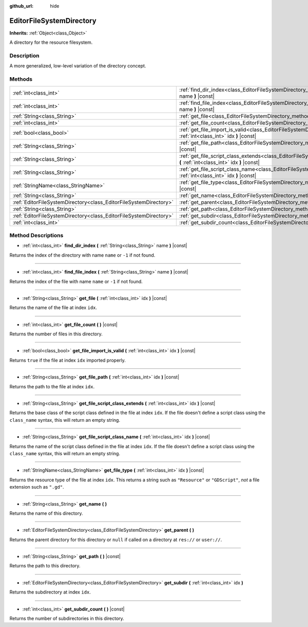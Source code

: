 :github_url: hide

.. Generated automatically by doc/tools/make_rst.py in Godot's source tree.
.. DO NOT EDIT THIS FILE, but the EditorFileSystemDirectory.xml source instead.
.. The source is found in doc/classes or modules/<name>/doc_classes.

.. _class_EditorFileSystemDirectory:

EditorFileSystemDirectory
=========================

**Inherits:** :ref:`Object<class_Object>`

A directory for the resource filesystem.

Description
-----------

A more generalized, low-level variation of the directory concept.

Methods
-------

+-------------------------------------------------------------------+----------------------------------------------------------------------------------------------------------------------------------------------------------+
| :ref:`int<class_int>`                                             | :ref:`find_dir_index<class_EditorFileSystemDirectory_method_find_dir_index>` **(** :ref:`String<class_String>` name **)** |const|                        |
+-------------------------------------------------------------------+----------------------------------------------------------------------------------------------------------------------------------------------------------+
| :ref:`int<class_int>`                                             | :ref:`find_file_index<class_EditorFileSystemDirectory_method_find_file_index>` **(** :ref:`String<class_String>` name **)** |const|                      |
+-------------------------------------------------------------------+----------------------------------------------------------------------------------------------------------------------------------------------------------+
| :ref:`String<class_String>`                                       | :ref:`get_file<class_EditorFileSystemDirectory_method_get_file>` **(** :ref:`int<class_int>` idx **)** |const|                                           |
+-------------------------------------------------------------------+----------------------------------------------------------------------------------------------------------------------------------------------------------+
| :ref:`int<class_int>`                                             | :ref:`get_file_count<class_EditorFileSystemDirectory_method_get_file_count>` **(** **)** |const|                                                         |
+-------------------------------------------------------------------+----------------------------------------------------------------------------------------------------------------------------------------------------------+
| :ref:`bool<class_bool>`                                           | :ref:`get_file_import_is_valid<class_EditorFileSystemDirectory_method_get_file_import_is_valid>` **(** :ref:`int<class_int>` idx **)** |const|           |
+-------------------------------------------------------------------+----------------------------------------------------------------------------------------------------------------------------------------------------------+
| :ref:`String<class_String>`                                       | :ref:`get_file_path<class_EditorFileSystemDirectory_method_get_file_path>` **(** :ref:`int<class_int>` idx **)** |const|                                 |
+-------------------------------------------------------------------+----------------------------------------------------------------------------------------------------------------------------------------------------------+
| :ref:`String<class_String>`                                       | :ref:`get_file_script_class_extends<class_EditorFileSystemDirectory_method_get_file_script_class_extends>` **(** :ref:`int<class_int>` idx **)** |const| |
+-------------------------------------------------------------------+----------------------------------------------------------------------------------------------------------------------------------------------------------+
| :ref:`String<class_String>`                                       | :ref:`get_file_script_class_name<class_EditorFileSystemDirectory_method_get_file_script_class_name>` **(** :ref:`int<class_int>` idx **)** |const|       |
+-------------------------------------------------------------------+----------------------------------------------------------------------------------------------------------------------------------------------------------+
| :ref:`StringName<class_StringName>`                               | :ref:`get_file_type<class_EditorFileSystemDirectory_method_get_file_type>` **(** :ref:`int<class_int>` idx **)** |const|                                 |
+-------------------------------------------------------------------+----------------------------------------------------------------------------------------------------------------------------------------------------------+
| :ref:`String<class_String>`                                       | :ref:`get_name<class_EditorFileSystemDirectory_method_get_name>` **(** **)**                                                                             |
+-------------------------------------------------------------------+----------------------------------------------------------------------------------------------------------------------------------------------------------+
| :ref:`EditorFileSystemDirectory<class_EditorFileSystemDirectory>` | :ref:`get_parent<class_EditorFileSystemDirectory_method_get_parent>` **(** **)**                                                                         |
+-------------------------------------------------------------------+----------------------------------------------------------------------------------------------------------------------------------------------------------+
| :ref:`String<class_String>`                                       | :ref:`get_path<class_EditorFileSystemDirectory_method_get_path>` **(** **)** |const|                                                                     |
+-------------------------------------------------------------------+----------------------------------------------------------------------------------------------------------------------------------------------------------+
| :ref:`EditorFileSystemDirectory<class_EditorFileSystemDirectory>` | :ref:`get_subdir<class_EditorFileSystemDirectory_method_get_subdir>` **(** :ref:`int<class_int>` idx **)**                                               |
+-------------------------------------------------------------------+----------------------------------------------------------------------------------------------------------------------------------------------------------+
| :ref:`int<class_int>`                                             | :ref:`get_subdir_count<class_EditorFileSystemDirectory_method_get_subdir_count>` **(** **)** |const|                                                     |
+-------------------------------------------------------------------+----------------------------------------------------------------------------------------------------------------------------------------------------------+

Method Descriptions
-------------------

.. _class_EditorFileSystemDirectory_method_find_dir_index:

- :ref:`int<class_int>` **find_dir_index** **(** :ref:`String<class_String>` name **)** |const|

Returns the index of the directory with name ``name`` or ``-1`` if not found.

----

.. _class_EditorFileSystemDirectory_method_find_file_index:

- :ref:`int<class_int>` **find_file_index** **(** :ref:`String<class_String>` name **)** |const|

Returns the index of the file with name ``name`` or ``-1`` if not found.

----

.. _class_EditorFileSystemDirectory_method_get_file:

- :ref:`String<class_String>` **get_file** **(** :ref:`int<class_int>` idx **)** |const|

Returns the name of the file at index ``idx``.

----

.. _class_EditorFileSystemDirectory_method_get_file_count:

- :ref:`int<class_int>` **get_file_count** **(** **)** |const|

Returns the number of files in this directory.

----

.. _class_EditorFileSystemDirectory_method_get_file_import_is_valid:

- :ref:`bool<class_bool>` **get_file_import_is_valid** **(** :ref:`int<class_int>` idx **)** |const|

Returns ``true`` if the file at index ``idx`` imported properly.

----

.. _class_EditorFileSystemDirectory_method_get_file_path:

- :ref:`String<class_String>` **get_file_path** **(** :ref:`int<class_int>` idx **)** |const|

Returns the path to the file at index ``idx``.

----

.. _class_EditorFileSystemDirectory_method_get_file_script_class_extends:

- :ref:`String<class_String>` **get_file_script_class_extends** **(** :ref:`int<class_int>` idx **)** |const|

Returns the base class of the script class defined in the file at index ``idx``. If the file doesn't define a script class using the ``class_name`` syntax, this will return an empty string.

----

.. _class_EditorFileSystemDirectory_method_get_file_script_class_name:

- :ref:`String<class_String>` **get_file_script_class_name** **(** :ref:`int<class_int>` idx **)** |const|

Returns the name of the script class defined in the file at index ``idx``. If the file doesn't define a script class using the ``class_name`` syntax, this will return an empty string.

----

.. _class_EditorFileSystemDirectory_method_get_file_type:

- :ref:`StringName<class_StringName>` **get_file_type** **(** :ref:`int<class_int>` idx **)** |const|

Returns the resource type of the file at index ``idx``. This returns a string such as ``"Resource"`` or ``"GDScript"``, *not* a file extension such as ``".gd"``.

----

.. _class_EditorFileSystemDirectory_method_get_name:

- :ref:`String<class_String>` **get_name** **(** **)**

Returns the name of this directory.

----

.. _class_EditorFileSystemDirectory_method_get_parent:

- :ref:`EditorFileSystemDirectory<class_EditorFileSystemDirectory>` **get_parent** **(** **)**

Returns the parent directory for this directory or ``null`` if called on a directory at ``res://`` or ``user://``.

----

.. _class_EditorFileSystemDirectory_method_get_path:

- :ref:`String<class_String>` **get_path** **(** **)** |const|

Returns the path to this directory.

----

.. _class_EditorFileSystemDirectory_method_get_subdir:

- :ref:`EditorFileSystemDirectory<class_EditorFileSystemDirectory>` **get_subdir** **(** :ref:`int<class_int>` idx **)**

Returns the subdirectory at index ``idx``.

----

.. _class_EditorFileSystemDirectory_method_get_subdir_count:

- :ref:`int<class_int>` **get_subdir_count** **(** **)** |const|

Returns the number of subdirectories in this directory.

.. |virtual| replace:: :abbr:`virtual (This method should typically be overridden by the user to have any effect.)`
.. |const| replace:: :abbr:`const (This method has no side effects. It doesn't modify any of the instance's member variables.)`
.. |vararg| replace:: :abbr:`vararg (This method accepts any number of arguments after the ones described here.)`
.. |constructor| replace:: :abbr:`constructor (This method is used to construct a type.)`
.. |static| replace:: :abbr:`static (This method doesn't need an instance to be called, so it can be called directly using the class name.)`
.. |operator| replace:: :abbr:`operator (This method describes a valid operator to use with this type as left-hand operand.)`

